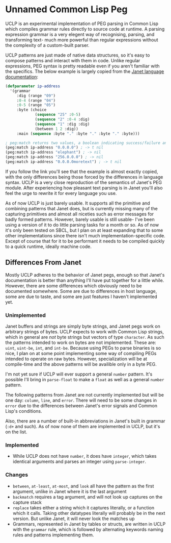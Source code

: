 * Unnamed Common Lisp Peg

UCLP is an experimental implementation of PEG parsing in Common Lisp which compiles
grammar rules directly to source code at runtime. A parsing expression grammar is a
very elegent way of recognising, parsing, and transforming text- much more powerful
than regular expressions without the complexity of a custom-built parser.

UCLP patterns are just made of native data structures, so it's easy to compose patterns
and interact with them in code. Unlike regular expressions, PEG syntax is pretty readable
even if you aren't familiar with the specifics. The below example is largely copied from the
[[https://janet-lang.org/docs/peg.html][Janet language documentation]]:

#+BEGIN_SRC lisp
  (defparameter ip-address
    '(grammar
       :dig (range "09")
       :0-4 (range "04")
       :0-5 (range "05")
       :byte (choice
               (sequence "25" :0-5)
               (sequence "2" :0-4 :dig)
               (sequence "1" :dig :dig)
               (between 1 2 :dig))
       :main (sequence :byte "." :byte "." :byte "." :byte)))

  ; peg:match returns two values, a boolean indicating success/failure and a list of captures
  (peg:match ip-address "0.0.0.0") ; -> t nil
  (peg:match ip-address "elephant") ; -> nil
  (peg:match ip-address "256.0.0.0") ; -> nil
  (peg:match ip-address "0.0.0.0moretext") ; -> t nil
#+END_SRC

If you follow the link you'll see that the example is almost exactly copied, with
the only differences being those forced by the differences in language syntax. UCLP
is a very close reproduction of the semantics of Janet's PEG module. After experiencing
how pleasant text parsing is in Janet you'll also feel the urge to rewrite it for every
language you use.

As of now UCLP is just barely usable. It supports all the primitive and combining patterns
that Janet does, but is currently missing many of the capturing primitives and almost all
niceties such as error messages for badly formed patterns. However, barely usable is still
usable- I've been using a version of it to do little parsing tasks for a month or so. As
of now it's only been tested on SBCL, but I plan on at least expanding that to some other
implementations since there isn't much implementation-specific code. Except of course that
for it to be performant it needs to be compiled quickly to a quick runtime, ideally
machine code. 

** Differences From Janet
Mostly UCLP adheres to the behavior of Janet pegs, enough so that Janet's documentation is
better than anything I'll have put together for a little while. However, there are some
differences which obviously need to be documented somewhere. Some are due to differences
in host language, some are due to taste, and some are just features I haven't implemented
yet.

*** Unimplemented
Janet buffers and strings are simply byte strings, and Janet pegs work on arbitrary
strings of bytes. UCLP expects to work with Common Lisp strings, which in general are
/not/ byte strings but vectors of type ~character~. As such the patterns intended to work
on bytes are not implemented. These are: ~uint~, ~uint-be~, ~int~, and ~int-be~. Because
using PEGs to parse binaries is so nice, I plan on at some point implementing some way of
compiling PEGs intended to operate on raw bytes. However, specialization will be at
compile-time and the above patterns will be availible only in a byte PEG.

I'm not yet sure if UCLP will ever support a general ~number~ pattern. It's possible
I'll bring in ~parse-float~ to make a ~float~ as well as a general ~number~ pattern.

The following patterns from Janet are not currently implemented but will be one day:
~column~, ~line~, and ~error~. There will need to be some changes in ~error~ due to the
differences between Janet's error signals and Common Lisp's conditions.

Also, there are a number of built-in abbreviations in Janet's built in grammar (~:d+~ and
such). As of now none of them are implemented in UCLP, but it's on the list.

*** Implemented
- While UCLP does not have ~number~, it does have ~integer~, which takes identical
  arguments and parses an integer using ~parse-integer~. 

*** Changes
- ~between~, ~at-least~, ~at-most~, and ~look~ all have the pattern as the first argument, unlike
  in Janet where it is the last argument
- ~backmatch~ requires a tag argument, and will not look up captures on the capture stack
- ~replace~ takes either a string which it captures literally, or a function which it calls.
  Taking other datatypes literally will probably be in the next version. But unlike Janet,
  it will never look the matches up
- Grammars, represented in Janet by tables or structs, are written in UCLP with the
  ~grammar~ rule, which is followed by alternating keywords naming rules and patterns
  implementing them. 
  
